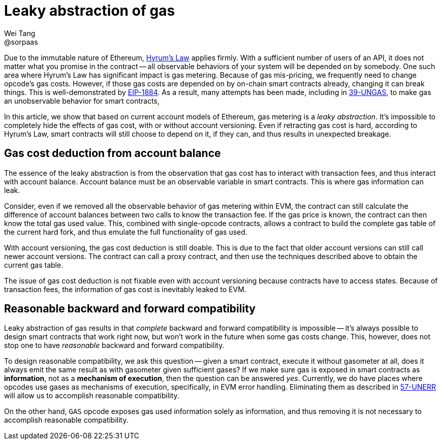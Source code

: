 = Leaky abstraction of gas
Wei Tang <@sorpaas>
:license: CC-BY-SA-4.0
:license-code: Apache-2.0

Due to the immutable nature of Ethereum,
link:https://www.hyrumslaw.com[Hyrum's Law] applies firmly. With a
sufficient number of users of an API, it does not matter what you
promise in the contract -- all observable behaviors of your system
will be depended on by somebody. One such area where Hyrum's Law has
significant impact is gas metering. Because of gas mis-pricing, we
frequently need to change opcode's gas costs. However, if those gas
costs are depended on by on-chain smart contracts already, changing it
can break things. This is well-demonstrated by
link:https://github.com/holiman/eip-1884-security[EIP-1884]. As a
result, many attempts has been made, including in
link:https://specs.corepaper.org/39-UNGAS[39-UNGAS], to make gas an
unobservable behavior for smart contracts,

[meta=description]
In this article, we show that based on current account models
of Ethereum, gas metering is a _leaky abstraction_. It's impossible to
completely hide the effects of gas cost, with or without account
versioning. Even if retracting gas cost is hard, according to Hyrum's
Law, smart contracts will still choose to depend on it, if they can,
and thus results in unexpected breakage.

== Gas cost deduction from account balance

The essence of the leaky abstraction is from the observation that gas
cost has to interact with transaction fees, and thus interact with
account balance. Account balance must be an observable variable in
smart contracts. This is where gas information can leak.

Consider, even if we removed all the observable behavior of gas
metering within EVM, the contract can still calculate the difference
of account balances between two calls to know the transaction fee. If
the gas price is known, the contract can then know the total gas used
value. This, combined with single-opcode contracts, allows a contract
to build the complete gas table of the current hard fork, and thus
emulate the full functionality of gas used.

With account versioning, the gas cost deduction is still doable. This
is due to the fact that older account versions can still call newer
account versions. The contract can call a proxy contract, and then use
the techniques described above to obtain the current gas table.

The issue of gas cost deduction is not fixable even with account
versioning because contracts have to access states. Because of
transaction fees, the information of gas cost is inevitably leaked
to EVM.

== Reasonable backward and forward compatibility

Leaky abstraction of gas results in that _complete_ backward and
forward compatibility is impossible -- it's always possible to design
smart contracts that work right now, but won't work in the future when
some gas costs change. This, however, does not stop one to have
_reasonable_ backward and forward compatibility.

To design reasonable compatibility, we ask this question -- given a
smart contract, execute it without gasometer at all, does it always
emit the same result as with gasometer given sufficient gases? If we
make sure gas is exposed in smart contracts as *information*, not as a
*mechanism of execution*, then the question can be answered
_yes_. Currently, we do have places where opcodes use gases as
mechanisms of execution, specifically, in EVM error
handling. Eliminating them as described in
link:https://specs.corepaper.org/57-UNERR[57-UNERR] will allow us to
accomplish reasonable compatibility.

On the other hand, `GAS` opcode exposes gas used information solely as
information, and thus removing it is not necessary to accomplish
reasonable compatibility.
